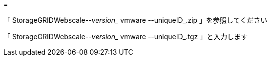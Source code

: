 = 


「 StorageGRIDWebscale--_version__ vmware --uniqueID_.zip 」を参照してください

「 StorageGRIDWebscale--_version__ vmware --uniqueID_.tgz 」と入力します
